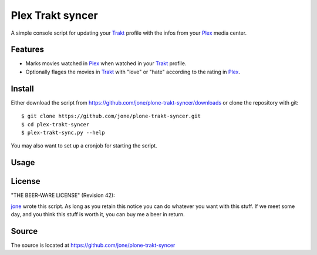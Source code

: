===================
 Plex Trakt syncer
===================

A simple console script for updating your Trakt_ profile with the infos from your Plex_ media center.

Features
========

- Marks movies watched in Plex_ when watched in your Trakt_ profile.
- Optionally flages the movies in Trakt_ with "love" or "hate" according to the rating in Plex_.

Install
=======

Either download the script from https://github.com/jone/plone-trakt-syncer/downloads or
clone the repository with git:

::

    $ git clone https://github.com/jone/plone-trakt-syncer.git
    $ cd plex-trakt-syncer
    $ plex-trakt-sync.py --help

You may also want to set up a cronjob for starting the script.


Usage
=====

.. %usage-start%

.. %usage-end%

License
=======

"THE BEER-WARE LICENSE" (Revision 42):

jone_ wrote this script. As long as you retain this notice you
can do whatever you want with this stuff. If we meet some day, and you think
this stuff is worth it, you can buy me a beer in return.

Source
======

The source is located at https://github.com/jone/plone-trakt-syncer


.. _Trakt: http://trakt.tv/
.. _Plex: http://www.plexapp.com/
.. _jone: http://github.com/jone
